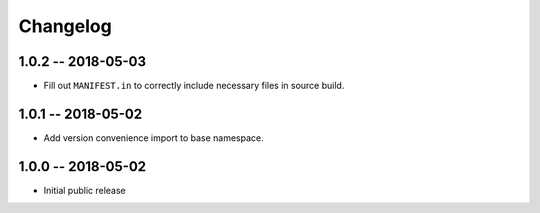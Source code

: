 *********
Changelog
*********

1.0.2 -- 2018-05-03
===================
* Fill out ``MANIFEST.in`` to correctly include necessary files in source build.

1.0.1 -- 2018-05-02
===================
* Add version convenience import to base namespace.

1.0.0 -- 2018-05-02
===================
* Initial public release
